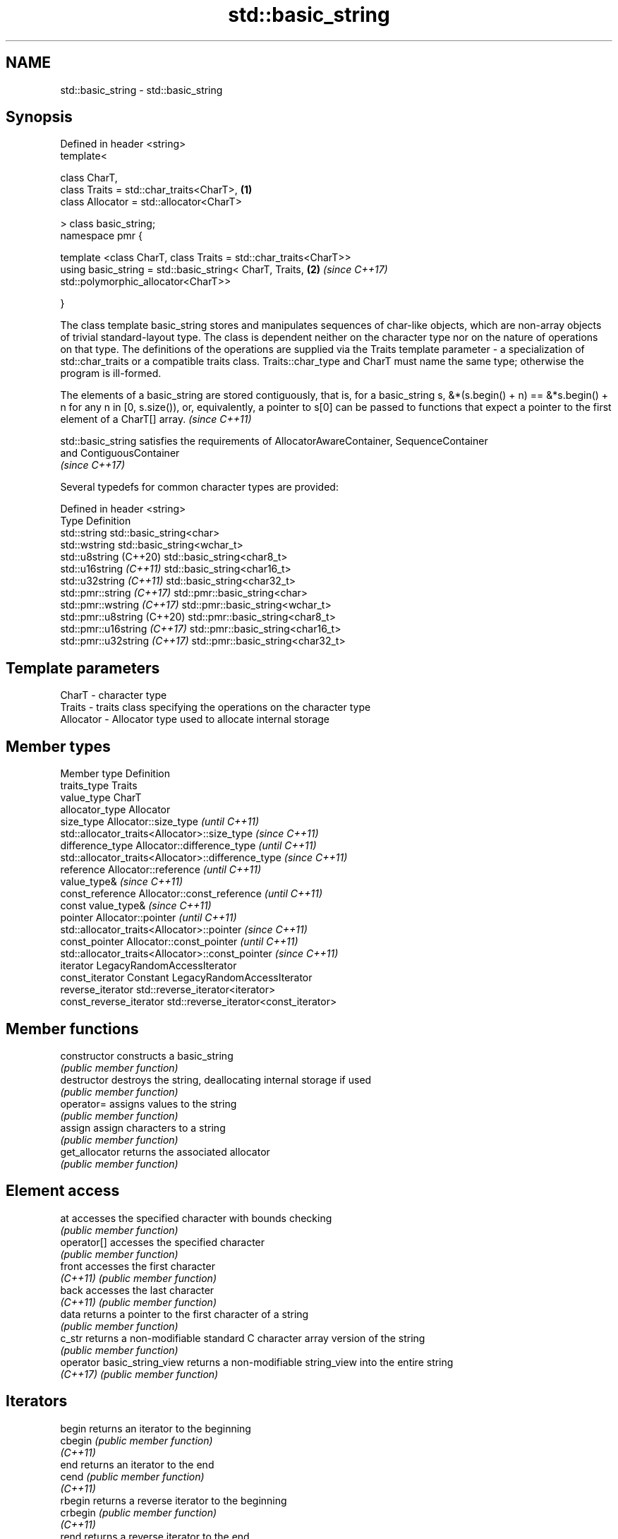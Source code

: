 .TH std::basic_string 3 "2020.03.24" "http://cppreference.com" "C++ Standard Libary"
.SH NAME
std::basic_string \- std::basic_string

.SH Synopsis
   Defined in header <string>
   template<

   class CharT,
   class Traits = std::char_traits<CharT>,                        \fB(1)\fP
   class Allocator = std::allocator<CharT>

   > class basic_string;
   namespace pmr {

   template <class CharT, class Traits = std::char_traits<CharT>>
   using basic_string = std::basic_string< CharT, Traits,         \fB(2)\fP \fI(since C++17)\fP
   std::polymorphic_allocator<CharT>>

   }

   The class template basic_string stores and manipulates sequences of char-like objects, which are non-array objects of trivial standard-layout type. The class is dependent neither on the character type nor on the nature of operations on that type. The definitions of the operations are supplied via the Traits template parameter - a specialization of std::char_traits or a compatible traits class. Traits::char_type and CharT must name the same type; otherwise the program is ill-formed.

   The elements of a basic_string are stored contiguously, that is, for a basic_string s, &*(s.begin() + n) == &*s.begin() + n for any n in [0, s.size()), or, equivalently, a pointer to s[0] can be passed to functions that expect a pointer to the first element of a CharT[] array. \fI(since C++11)\fP

   std::basic_string satisfies the requirements of AllocatorAwareContainer, SequenceContainer
   and ContiguousContainer
   \fI(since C++17)\fP

   Several typedefs for common character types are provided:

   Defined in header <string>
   Type                        Definition
   std::string                 std::basic_string<char>
   std::wstring                std::basic_string<wchar_t>
   std::u8string (C++20)       std::basic_string<char8_t>
   std::u16string \fI(C++11)\fP      std::basic_string<char16_t>
   std::u32string \fI(C++11)\fP      std::basic_string<char32_t>
   std::pmr::string \fI(C++17)\fP    std::pmr::basic_string<char>
   std::pmr::wstring \fI(C++17)\fP   std::pmr::basic_string<wchar_t>
   std::pmr::u8string (C++20)  std::pmr::basic_string<char8_t>
   std::pmr::u16string \fI(C++17)\fP std::pmr::basic_string<char16_t>
   std::pmr::u32string \fI(C++17)\fP std::pmr::basic_string<char32_t>

.SH Template parameters

   CharT     - character type
   Traits    - traits class specifying the operations on the character type
   Allocator - Allocator type used to allocate internal storage

.SH Member types

   Member type            Definition
   traits_type            Traits
   value_type             CharT
   allocator_type         Allocator
   size_type              Allocator::size_type                        \fI(until C++11)\fP
                          std::allocator_traits<Allocator>::size_type \fI(since C++11)\fP
   difference_type        Allocator::difference_type                        \fI(until C++11)\fP
                          std::allocator_traits<Allocator>::difference_type \fI(since C++11)\fP
   reference              Allocator::reference \fI(until C++11)\fP
                          value_type&          \fI(since C++11)\fP
   const_reference        Allocator::const_reference \fI(until C++11)\fP
                          const value_type&          \fI(since C++11)\fP
   pointer                Allocator::pointer                        \fI(until C++11)\fP
                          std::allocator_traits<Allocator>::pointer \fI(since C++11)\fP
   const_pointer          Allocator::const_pointer                        \fI(until C++11)\fP
                          std::allocator_traits<Allocator>::const_pointer \fI(since C++11)\fP
   iterator               LegacyRandomAccessIterator
   const_iterator         Constant LegacyRandomAccessIterator
   reverse_iterator       std::reverse_iterator<iterator>
   const_reverse_iterator std::reverse_iterator<const_iterator>

.SH Member functions

   constructor                constructs a basic_string
                              \fI(public member function)\fP
   destructor                 destroys the string, deallocating internal storage if used
                              \fI(public member function)\fP
   operator=                  assigns values to the string
                              \fI(public member function)\fP
   assign                     assign characters to a string
                              \fI(public member function)\fP
   get_allocator              returns the associated allocator
                              \fI(public member function)\fP
.SH Element access
   at                         accesses the specified character with bounds checking
                              \fI(public member function)\fP
   operator[]                 accesses the specified character
                              \fI(public member function)\fP
   front                      accesses the first character
   \fI(C++11)\fP                    \fI(public member function)\fP
   back                       accesses the last character
   \fI(C++11)\fP                    \fI(public member function)\fP
   data                       returns a pointer to the first character of a string
                              \fI(public member function)\fP
   c_str                      returns a non-modifiable standard C character array version of the string
                              \fI(public member function)\fP
   operator basic_string_view returns a non-modifiable string_view into the entire string
   \fI(C++17)\fP                    \fI(public member function)\fP
.SH Iterators
   begin                      returns an iterator to the beginning
   cbegin                     \fI(public member function)\fP
   \fI(C++11)\fP
   end                        returns an iterator to the end
   cend                       \fI(public member function)\fP
   \fI(C++11)\fP
   rbegin                     returns a reverse iterator to the beginning
   crbegin                    \fI(public member function)\fP
   \fI(C++11)\fP
   rend                       returns a reverse iterator to the end
   crend                      \fI(public member function)\fP
   \fI(C++11)\fP
.SH Capacity
   empty                      checks whether the string is empty
                              \fI(public member function)\fP
   size                       returns the number of characters
   length                     \fI(public member function)\fP
   max_size                   returns the maximum number of characters
                              \fI(public member function)\fP
   reserve                    reserves storage
                              \fI(public member function)\fP
   capacity                   returns the number of characters that can be held in currently allocated storage
                              \fI(public member function)\fP
   shrink_to_fit              reduces memory usage by freeing unused memory
   \fI(C++11)\fP                    \fI(public member function)\fP
.SH Operations
   clear                      clears the contents
                              \fI(public member function)\fP
   insert                     inserts characters
                              \fI(public member function)\fP
   erase                      removes characters
                              \fI(public member function)\fP
   push_back                  appends a character to the end
                              \fI(public member function)\fP
   pop_back                   removes the last character
   \fI(C++11)\fP                    \fI(public member function)\fP
   append                     appends characters to the end
                              \fI(public member function)\fP
   operator+=                 appends characters to the end
                              \fI(public member function)\fP
   compare                    compares two strings
                              \fI(public member function)\fP
   starts_with                checks if the string starts with the given prefix
   (C++20)                    \fI(public member function)\fP
   ends_with                  checks if the string ends with the given suffix
   (C++20)                    \fI(public member function)\fP
   replace                    replaces specified portion of a string
                              \fI(public member function)\fP
   substr                     returns a substring
                              \fI(public member function)\fP
   copy                       copies characters
                              \fI(public member function)\fP
   resize                     changes the number of characters stored
                              \fI(public member function)\fP
   swap                       swaps the contents
                              \fI(public member function)\fP
.SH Search
   find                       find characters in the string
                              \fI(public member function)\fP
   rfind                      find the last occurrence of a substring
                              \fI(public member function)\fP
   find_first_of              find first occurrence of characters
                              \fI(public member function)\fP
   find_first_not_of          find first absence of characters
                              \fI(public member function)\fP
   find_last_of               find last occurrence of characters
                              \fI(public member function)\fP
   find_last_not_of           find last absence of characters
                              \fI(public member function)\fP
.SH Constants
   npos                       special value. The exact meaning depends on the context
   \fB[static]\fP                   \fI(public static member constant)\fP

.SH Non-member functions

   operator+                    concatenates two strings or a string and a char
                                \fI(function template)\fP
   operator==
   operator!=
   operator<                    lexicographically compares two strings
   operator>                    \fI(function template)\fP
   operator<=
   operator>=
   std::swap(std::basic_string) specializes the std::swap algorithm
                                \fI(function template)\fP
   erase(std::basic_string)     Erases all elements satisfying specific criteria
   erase_if(std::basic_string)  \fI(function template)\fP
   (C++20)
.SH Input/output
   operator<<                   performs stream input and output on strings
   operator>>                   \fI(function template)\fP
   getline                      read data from an I/O stream into a string
                                \fI(function template)\fP
.SH Numeric conversions
   stoi
   stol
   stoll                        converts a string to a signed integer
   \fI(C++11)\fP                      \fI(function)\fP
   \fI(C++11)\fP
   \fI(C++11)\fP
   stoul
   stoull                       converts a string to an unsigned integer
   \fI(C++11)\fP                      \fI(function)\fP
   \fI(C++11)\fP
   stof
   stod
   stold                        converts a string to a floating point value
   \fI(C++11)\fP                      \fI(function)\fP
   \fI(C++11)\fP
   \fI(C++11)\fP
   to_string                    converts an integral or floating point value to string
   \fI(C++11)\fP                      \fI(function)\fP
   to_wstring                   converts an integral or floating point value to wstring
   \fI(C++11)\fP                      \fI(function)\fP

.SH Literals

   Defined in inline namespace std::literals::string_literals
   operator""s   Converts a character array literal to basic_string
   \fI(C++14)\fP       \fI(function)\fP

.SH Helper classes

   std::hash<std::string>
   std::hash<std::u8string>
   std::hash<std::u16string>
   std::hash<std::u32string>
   std::hash<std::wstring>
   std::hash<std::pmr::string>
   std::hash<std::pmr::u8string>
   std::hash<std::pmr::u16string>
   std::hash<std::pmr::u32string>
   std::hash<std::pmr::wstring>   hash support for strings
   \fI(C++11)\fP                        \fI(class template specialization)\fP
   (C++20)
   \fI(C++11)\fP
   \fI(C++11)\fP
   \fI(C++11)\fP
   (C++20)
   (C++20)
   (C++20)
   (C++20)
   (C++20)

  Deduction guides\fI(since C++17)\fP
